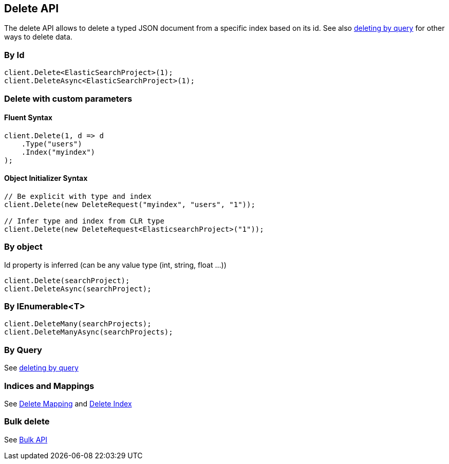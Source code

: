 [[delete]]
== Delete API

The delete API allows to delete a typed JSON document from a specific index based on its id. 
See also <<delete-by-query, deleting by query>> for other ways to delete data.


=== By Id

[source,csharp]
----
client.Delete<ElasticSearchProject>(1);
client.DeleteAsync<ElasticSearchProject>(1);
----
    
=== Delete with custom parameters

==== Fluent Syntax

[source,csharp]
----
client.Delete(1, d => d
    .Type("users")
    .Index("myindex")
);
----
    
==== Object Initializer Syntax

[source,csharp]
----
// Be explicit with type and index
client.Delete(new DeleteRequest("myindex", "users", "1"));

// Infer type and index from CLR type
client.Delete(new DeleteRequest<ElasticsearchProject>("1"));
----
    
=== By object

Id property is inferred (can be any value type (int, string, float ...))

[source,csharp]
----
client.Delete(searchProject);
client.DeleteAsync(searchProject);
----

=== By IEnumerable<T>

[source,csharp]
----
client.DeleteMany(searchProjects);
client.DeleteManyAsync(searchProjects);
----

=== By Query

See <<delete-by-query, deleting by query>>

=== Indices and Mappings

See <<delete-mapping, Delete Mapping>> and <<delete-indices, Delete Index>>

=== Bulk delete

See <<bulk,Bulk API>>

